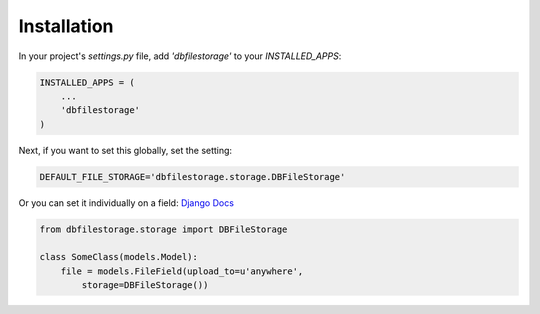 Installation
============

In your project's `settings.py` file, add `'dbfilestorage'` to your `INSTALLED_APPS`:

.. code:: python

    INSTALLED_APPS = (
        ...
        'dbfilestorage'
    )


Next, if you want to set this globally, set the setting:

.. code:: python

    DEFAULT_FILE_STORAGE='dbfilestorage.storage.DBFileStorage'


Or you can set it individually on a field: `Django Docs <https://docs.djangoproject.com/en/1.10/ref/models/fields/#django.db.models.FileField.storage>`_

.. code:: python

    from dbfilestorage.storage import DBFileStorage

    class SomeClass(models.Model):
        file = models.FileField(upload_to=u'anywhere',
            storage=DBFileStorage())
